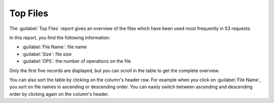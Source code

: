 .. _top_files:

Top Files
=========

The :guilabel:`Top Files` report gives an overview of the files which have been used most frequently in S3
requests.

In this report, you find the following information:

* :guilabel:`File Name`: file name 
* :guilabel:`Size`: file size
* :guilabel:`OPS`: the number of operations on the file

Only the first five records are displayed, but you can scroll in the table to get the complete overview.

You can also sort the table by clicking on the column's header row. For example when you click on
:guilabel:`File Name`, you sort on file names in ascending or descending order. You can easily switch 
between ascending and descending order by clicking again on the column's header.

